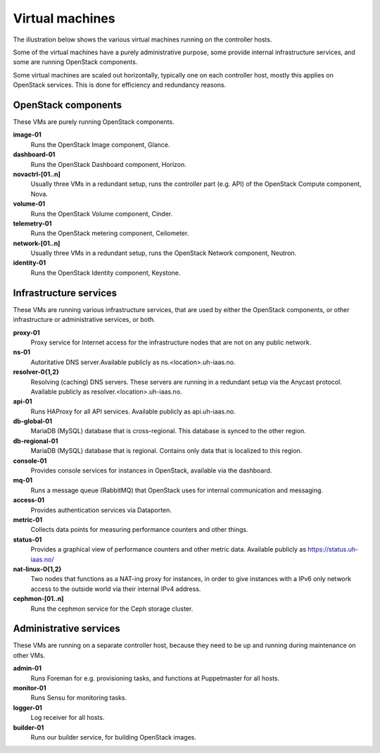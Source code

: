 ================
Virtual machines
================

The illustration below shows the various virtual machines running on
the controller hosts.

.. image:: images/controllers-and-nodes.png
   :target: ../_images/controllers-and-nodes.png

Some of the virtual machines have a purely administrative purpose,
some provide internal infrastructure services, and some are running
OpenStack components.

Some virtual machines are scaled out horizontally, typically one on
each controller host, mostly this applies on OpenStack services. This
is done for efficiency and redundancy reasons.

OpenStack components
--------------------

These VMs are purely running OpenStack components.

**image-01**
  Runs the OpenStack Image component, Glance.

**dashboard-01**
  Runs the OpenStack Dashboard component, Horizon.

**novactrl-[01..n]**
  Usually three VMs in a redundant setup, runs the controller part
  (e.g. API) of the OpenStack Compute component, Nova.

**volume-01**
  Runs the OpenStack Volume component, Cinder.

**telemetry-01**
  Runs the OpenStack metering component, Ceilometer.

**network-[01..n]**
  Usually three VMs in a redundant setup, runs the OpenStack Network
  component, Neutron.

**identity-01**
  Runs the OpenStack Identity component, Keystone.


Infrastructure services
-----------------------

These VMs are running various infrastructure services, that are used
by either the OpenStack components, or other infrastructure or
administrative services, or both.

**proxy-01**
  Proxy service for Internet access for the infrastructure nodes that
  are not on any public network.

**ns-01**
  Autoritative DNS server.Available publicly as
  ns.<location>.uh-iaas.no.

**resolver-0{1,2}**
  Resolving (caching) DNS servers. These servers are running in a
  redundant setup via the Anycast protocol. Available publicly as
  resolver.<location>.uh-iaas.no.

**api-01**
  Runs HAProxy for all API services. Available publicly as
  api.uh-iaas.no.

**db-global-01**
  MariaDB (MySQL) database that is cross-regional. This database is
  synced to the other region.

**db-regional-01**
  MariaDB (MySQL) database that is regional. Contains only data that
  is localized to this region.

**console-01**
  Provides console services for instances in OpenStack, available via
  the dashboard.

**mq-01**
  Runs a message queue (RabbitMQ) that OpenStack uses for internal
  communication and messaging.

**access-01**
  Provides authentication services via Dataporten.

**metric-01**
  Collects data points for measuring performance counters and other
  things.

**status-01**
  Provides a graphical view of performance counters and other metric
  data. Available publicly as https://status.uh-iaas.no/

**nat-linux-0{1,2}**
  Two nodes that functions as a NAT-ing proxy for instances, in order
  to give instances with a IPv6 only network access to the outside
  world via their internal IPv4 address.

**cephmon-[01..n]**
  Runs the cephmon service for the Ceph storage cluster.


Administrative services
-----------------------

These VMs are running on a separate controller host, because they need
to be up and running during maintenance on other VMs.

**admin-01**
  Runs Foreman for e.g. provisioning tasks, and functions at
  Puppetmaster for all hosts.

**monitor-01**
  Runs Sensu for monitoring tasks.

**logger-01**
  Log receiver for all hosts.

**builder-01**
  Runs our builder service, for building OpenStack images.
